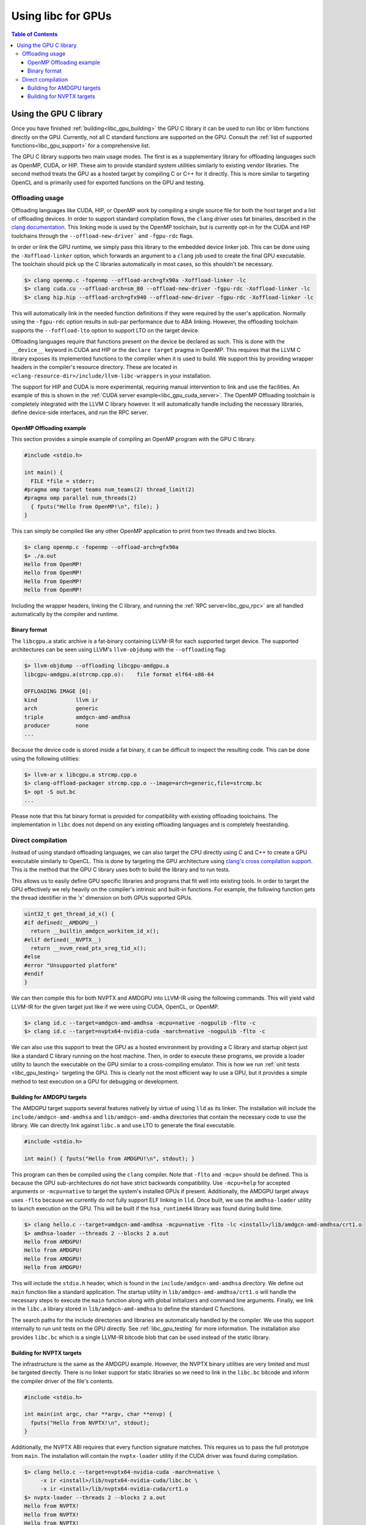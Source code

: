 .. _libc_gpu_usage:

===================
Using libc for GPUs
===================

.. contents:: Table of Contents
  :depth: 4
  :local:

Using the GPU C library
=======================

Once you have finished :ref:`building<libc_gpu_building>` the GPU C library it
can be used to run libc or libm functions directly on the GPU. Currently, not
all C standard functions are supported on the GPU. Consult the :ref:`list of
supported functions<libc_gpu_support>` for a comprehensive list.

The GPU C library supports two main usage modes. The first is as a supplementary
library for offloading languages such as OpenMP, CUDA, or HIP. These aim to
provide standard system utilities similarly to existing vendor libraries. The
second method treats the GPU as a hosted target by compiling C or C++ for it
directly. This is more similar to targeting OpenCL and is primarily used for
exported functions on the GPU and testing.

Offloading usage
----------------

Offloading languages like CUDA, HIP, or OpenMP work by compiling a single source
file for both the host target and a list of offloading devices. In order to
support standard compilation flows, the ``clang`` driver uses fat binaries,
described in the `clang documentation
<https://clang.llvm.org/docs/OffloadingDesign.html>`_. This linking mode is used
by the OpenMP toolchain, but is currently opt-in for the CUDA and HIP toolchains
through the ``--offload-new-driver``` and ``-fgpu-rdc`` flags.

In order or link the GPU runtime, we simply pass this library to the embedded 
device linker job. This can be done using the ``-Xoffload-linker`` option, which 
forwards an argument to a ``clang`` job used to create the final GPU executable. 
The toolchain should pick up the C libraries automatically in most cases, so 
this shouldn't be necessary.

.. code-block:: sh

  $> clang openmp.c -fopenmp --offload-arch=gfx90a -Xoffload-linker -lc
  $> clang cuda.cu --offload-arch=sm_80 --offload-new-driver -fgpu-rdc -Xoffload-linker -lc
  $> clang hip.hip --offload-arch=gfx940 --offload-new-driver -fgpu-rdc -Xoffload-linker -lc

This will automatically link in the needed function definitions if they were
required by the user's application. Normally using the ``-fgpu-rdc`` option
results in sub-par performance due to ABA linking. However, the offloading
toolchain supports the ``--foffload-lto`` option to support LTO on the target
device.

Offloading languages require that functions present on the device be declared as
such. This is done with the ``__device__`` keyword in CUDA and HIP or the
``declare target`` pragma in OpenMP. This requires that the LLVM C library
exposes its implemented functions to the compiler when it is used to build. We
support this by providing wrapper headers in the compiler's resource directory.
These are located in ``<clang-resource-dir>/include/llvm-libc-wrappers`` in your
installation.

The support for HIP and CUDA is more experimental, requiring manual intervention
to link and use the facilities. An example of this is shown in the :ref:`CUDA
server example<libc_gpu_cuda_server>`. The OpenMP Offloading toolchain is
completely integrated with the LLVM C library however. It will automatically
handle including the necessary libraries, define device-side interfaces, and run
the RPC server.

OpenMP Offloading example
^^^^^^^^^^^^^^^^^^^^^^^^^

This section provides a simple example of compiling an OpenMP program with the
GPU C library.

.. code-block:: c++

  #include <stdio.h>

  int main() {
    FILE *file = stderr;
  #pragma omp target teams num_teams(2) thread_limit(2)
  #pragma omp parallel num_threads(2)
    { fputs("Hello from OpenMP!\n", file); }
  }

This can simply be compiled like any other OpenMP application to print from two
threads and two blocks.

.. code-block:: sh

  $> clang openmp.c -fopenmp --offload-arch=gfx90a
  $> ./a.out
  Hello from OpenMP!
  Hello from OpenMP!
  Hello from OpenMP!
  Hello from OpenMP!

Including the wrapper headers, linking the C library, and running the :ref:`RPC
server<libc_gpu_rpc>` are all handled automatically by the compiler and runtime.

Binary format
^^^^^^^^^^^^^

The ``libcgpu.a`` static archive is a fat-binary containing LLVM-IR for each
supported target device. The supported architectures can be seen using LLVM's
``llvm-objdump`` with the ``--offloading`` flag:

.. code-block:: sh

  $> llvm-objdump --offloading libcgpu-amdgpu.a
  libcgpu-amdgpu.a(strcmp.cpp.o):    file format elf64-x86-64

  OFFLOADING IMAGE [0]:
  kind            llvm ir
  arch            generic
  triple          amdgcn-amd-amdhsa
  producer        none
  ...

Because the device code is stored inside a fat binary, it can be difficult to
inspect the resulting code. This can be done using the following utilities:

.. code-block:: sh

  $> llvm-ar x libcgpu.a strcmp.cpp.o
  $> clang-offload-packager strcmp.cpp.o --image=arch=generic,file=strcmp.bc
  $> opt -S out.bc
  ...

Please note that this fat binary format is provided for compatibility with
existing offloading toolchains. The implementation in ``libc`` does not depend
on any existing offloading languages and is completely freestanding.

Direct compilation
------------------

Instead of using standard offloading languages, we can also target the CPU
directly using C and C++ to create a GPU executable similarly to OpenCL. This is
done by targeting the GPU architecture using `clang's cross compilation
support <https://clang.llvm.org/docs/CrossCompilation.html>`_. This is the
method that the GPU C library uses both to build the library and to run tests.

This allows us to easily define GPU specific libraries and programs that fit
well into existing tools. In order to target the GPU effectively we rely heavily
on the compiler's intrinsic and built-in functions. For example, the following
function gets the thread identifier in the 'x' dimension on both GPUs supported
GPUs.

.. code-block:: c++

  uint32_t get_thread_id_x() {
  #if defined(__AMDGPU__)
    return __builtin_amdgcn_workitem_id_x();
  #elif defined(__NVPTX__)
    return __nvvm_read_ptx_sreg_tid_x();
  #else
  #error "Unsupported platform"
  #endif
  }

We can then compile this for both NVPTX and AMDGPU into LLVM-IR using the
following commands. This will yield valid LLVM-IR for the given target just like
if we were using CUDA, OpenCL, or OpenMP.

.. code-block:: sh

  $> clang id.c --target=amdgcn-amd-amdhsa -mcpu=native -nogpulib -flto -c
  $> clang id.c --target=nvptx64-nvidia-cuda -march=native -nogpulib -flto -c

We can also use this support to treat the GPU as a hosted environment by
providing a C library and startup object just like a standard C library running
on the host machine. Then, in order to execute these programs, we provide a
loader utility to launch the executable on the GPU similar to a cross-compiling
emulator. This is how we run :ref:`unit tests <libc_gpu_testing>` targeting the
GPU. This is clearly not the most efficient way to use a GPU, but it provides a
simple method to test execution on a GPU for debugging or development.

Building for AMDGPU targets
^^^^^^^^^^^^^^^^^^^^^^^^^^^

The AMDGPU target supports several features natively by virtue of using ``lld``
as its linker. The installation will include the ``include/amdgcn-amd-amdhsa``
and ``lib/amdgcn-amd-amdha`` directories that contain the necessary code to use
the library. We can directly link against ``libc.a`` and use LTO to generate the
final executable.

.. code-block:: c++

  #include <stdio.h>

  int main() { fputs("Hello from AMDGPU!\n", stdout); }

This program can then be compiled using the ``clang`` compiler. Note that
``-flto`` and ``-mcpu=`` should be defined. This is because the GPU
sub-architectures do not have strict backwards compatibility. Use ``-mcpu=help``
for accepted arguments or ``-mcpu=native`` to target the system's installed GPUs
if present. Additionally, the AMDGPU target always uses ``-flto`` because we
currently do not fully support ELF linking in ``lld``. Once built, we use the
``amdhsa-loader`` utility to launch execution on the GPU. This will be built if
the ``hsa_runtime64`` library was found during build time.

.. code-block:: sh

  $> clang hello.c --target=amdgcn-amd-amdhsa -mcpu=native -flto -lc <install>/lib/amdgcn-amd-amdhsa/crt1.o
  $> amdhsa-loader --threads 2 --blocks 2 a.out
  Hello from AMDGPU!
  Hello from AMDGPU!
  Hello from AMDGPU!
  Hello from AMDGPU!

This will include the ``stdio.h`` header, which is found in the
``include/amdgcn-amd-amdhsa`` directory. We define out ``main`` function like a
standard application. The startup utility in ``lib/amdgcn-amd-amdhsa/crt1.o``
will handle the necessary steps to execute the ``main`` function along with
global initializers and command line arguments. Finally, we link in the
``libc.a`` library stored in ``lib/amdgcn-amd-amdhsa`` to define the standard C
functions.

The search paths for the include directories and libraries are automatically
handled by the compiler. We use this support internally to run unit tests on the
GPU directly. See :ref:`libc_gpu_testing` for more information. The installation
also provides ``libc.bc`` which is a single LLVM-IR bitcode blob that can be
used instead of the static library.

Building for NVPTX targets
^^^^^^^^^^^^^^^^^^^^^^^^^^

The infrastructure is the same as the AMDGPU example. However, the NVPTX binary
utilities are very limited and must be targeted directly. There is no linker
support for static libraries so we need to link in the ``libc.bc`` bitcode and
inform the compiler driver of the file's contents.

.. code-block:: c++

  #include <stdio.h>

  int main(int argc, char **argv, char **envp) {
    fputs("Hello from NVPTX!\n", stdout);
  }

Additionally, the NVPTX ABI requires that every function signature matches. This
requires us to pass the full prototype from ``main``. The installation will
contain the ``nvptx-loader`` utility if the CUDA driver was found during
compilation.

.. code-block:: sh

  $> clang hello.c --target=nvptx64-nvidia-cuda -march=native \
       -x ir <install>/lib/nvptx64-nvidia-cuda/libc.bc \
       -x ir <install>/lib/nvptx64-nvidia-cuda/crt1.o
  $> nvptx-loader --threads 2 --blocks 2 a.out
  Hello from NVPTX!
  Hello from NVPTX!
  Hello from NVPTX!
  Hello from NVPTX!
